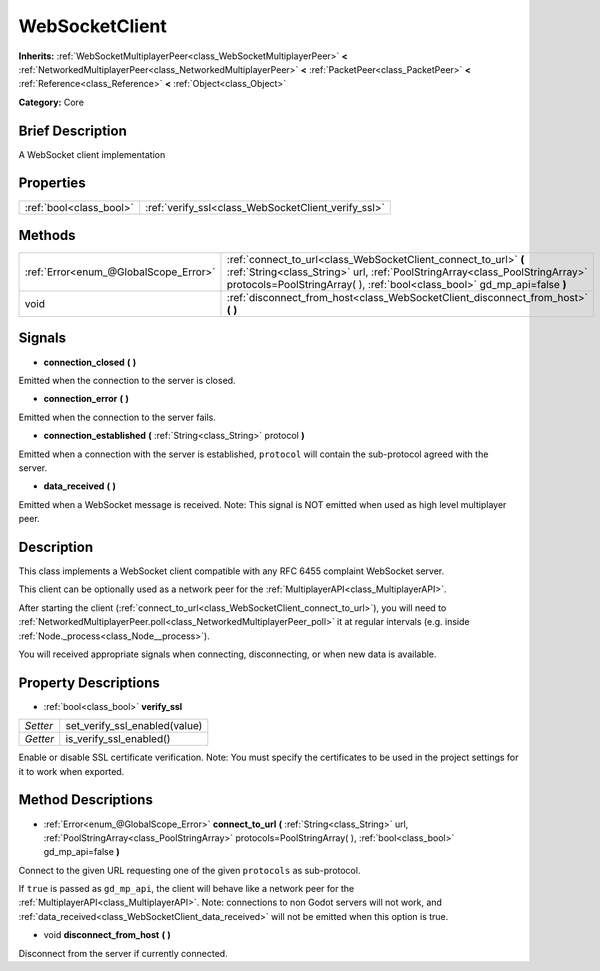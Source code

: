 .. Generated automatically by doc/tools/makerst.py in Godot's source tree.
.. DO NOT EDIT THIS FILE, but the WebSocketClient.xml source instead.
.. The source is found in doc/classes or modules/<name>/doc_classes.

.. _class_WebSocketClient:

WebSocketClient
===============

**Inherits:** :ref:`WebSocketMultiplayerPeer<class_WebSocketMultiplayerPeer>` **<** :ref:`NetworkedMultiplayerPeer<class_NetworkedMultiplayerPeer>` **<** :ref:`PacketPeer<class_PacketPeer>` **<** :ref:`Reference<class_Reference>` **<** :ref:`Object<class_Object>`

**Category:** Core

Brief Description
-----------------

A WebSocket client implementation

Properties
----------

+-------------------------+-----------------------------------------------------+
| :ref:`bool<class_bool>` | :ref:`verify_ssl<class_WebSocketClient_verify_ssl>` |
+-------------------------+-----------------------------------------------------+

Methods
-------

+----------------------------------------+-------------------------------------------------------------------------------------------------------------------------------------------------------------------------------------------------------------------------------+
| :ref:`Error<enum_@GlobalScope_Error>`  | :ref:`connect_to_url<class_WebSocketClient_connect_to_url>` **(** :ref:`String<class_String>` url, :ref:`PoolStringArray<class_PoolStringArray>` protocols=PoolStringArray(  ), :ref:`bool<class_bool>` gd_mp_api=false **)** |
+----------------------------------------+-------------------------------------------------------------------------------------------------------------------------------------------------------------------------------------------------------------------------------+
| void                                   | :ref:`disconnect_from_host<class_WebSocketClient_disconnect_from_host>` **(** **)**                                                                                                                                           |
+----------------------------------------+-------------------------------------------------------------------------------------------------------------------------------------------------------------------------------------------------------------------------------+

Signals
-------

.. _class_WebSocketClient_connection_closed:

- **connection_closed** **(** **)**

Emitted when the connection to the server is closed.

.. _class_WebSocketClient_connection_error:

- **connection_error** **(** **)**

Emitted when the connection to the server fails.

.. _class_WebSocketClient_connection_established:

- **connection_established** **(** :ref:`String<class_String>` protocol **)**

Emitted when a connection with the server is established, ``protocol`` will contain the sub-protocol agreed with the server.

.. _class_WebSocketClient_data_received:

- **data_received** **(** **)**

Emitted when a WebSocket message is received. Note: This signal is NOT emitted when used as high level multiplayer peer.

Description
-----------

This class implements a WebSocket client compatible with any RFC 6455 complaint WebSocket server.

This client can be optionally used as a network peer for the :ref:`MultiplayerAPI<class_MultiplayerAPI>`.

After starting the client (:ref:`connect_to_url<class_WebSocketClient_connect_to_url>`), you will need to :ref:`NetworkedMultiplayerPeer.poll<class_NetworkedMultiplayerPeer_poll>` it at regular intervals (e.g. inside :ref:`Node._process<class_Node__process>`).

You will received appropriate signals when connecting, disconnecting, or when new data is available.

Property Descriptions
---------------------

.. _class_WebSocketClient_verify_ssl:

- :ref:`bool<class_bool>` **verify_ssl**

+----------+-------------------------------+
| *Setter* | set_verify_ssl_enabled(value) |
+----------+-------------------------------+
| *Getter* | is_verify_ssl_enabled()       |
+----------+-------------------------------+

Enable or disable SSL certificate verification. Note: You must specify the certificates to be used in the project settings for it to work when exported.

Method Descriptions
-------------------

.. _class_WebSocketClient_connect_to_url:

- :ref:`Error<enum_@GlobalScope_Error>` **connect_to_url** **(** :ref:`String<class_String>` url, :ref:`PoolStringArray<class_PoolStringArray>` protocols=PoolStringArray(  ), :ref:`bool<class_bool>` gd_mp_api=false **)**

Connect to the given URL requesting one of the given ``protocols`` as sub-protocol.

If ``true`` is passed as ``gd_mp_api``, the client will behave like a network peer for the :ref:`MultiplayerAPI<class_MultiplayerAPI>`. Note: connections to non Godot servers will not work, and :ref:`data_received<class_WebSocketClient_data_received>` will not be emitted when this option is true.

.. _class_WebSocketClient_disconnect_from_host:

- void **disconnect_from_host** **(** **)**

Disconnect from the server if currently connected.

